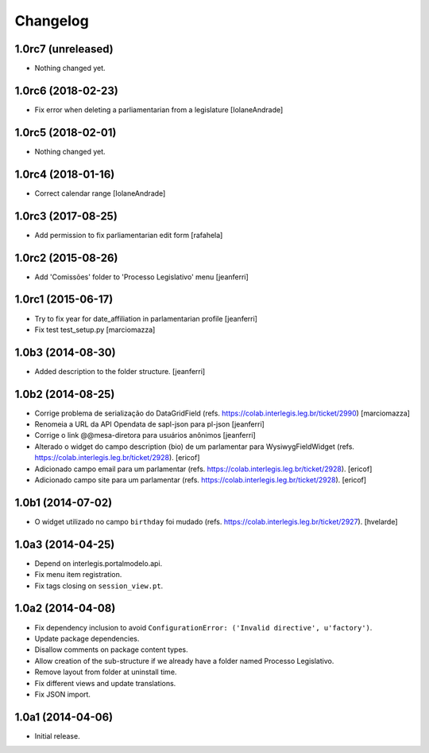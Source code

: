 Changelog
=========

1.0rc7 (unreleased)
-------------------

- Nothing changed yet.


1.0rc6 (2018-02-23)
-------------------

- Fix error when deleting a parliamentarian from a legislature 
  [IolaneAndrade]


1.0rc5 (2018-02-01)
-------------------

- Nothing changed yet.


1.0rc4 (2018-01-16)
-------------------

- Correct calendar range
  [IolaneAndrade]


1.0rc3 (2017-08-25)
-------------------

- Add permission to fix parliamentarian edit form
  [rafahela]


1.0rc2 (2015-08-26)
-------------------

- Add 'Comissões' folder to 'Processo Legislativo' menu
  [jeanferri]


1.0rc1 (2015-06-17)
-------------------

- Try to fix year for date_affiliation in parlamentarian profile
  [jeanferri]

- Fix test test_setup.py
  [marciomazza]


1.0b3 (2014-08-30)
------------------

- Added description to the folder structure.
  [jeanferri]


1.0b2 (2014-08-25)
------------------

- Corrige problema de serialização do DataGridField (refs. https://colab.interlegis.leg.br/ticket/2990)
  [marciomazza]

- Renomeia a URL da API Opendata de sapl-json para pl-json
  [jeanferri]

- Corrige o link @@mesa-diretora para usuários anônimos
  [jeanferri]

- Alterado o widget do campo description (bio) de um parlamentar para WysiwygFieldWidget (refs. https://colab.interlegis.leg.br/ticket/2928).
  [ericof]

- Adicionado campo email para um parlamentar (refs. https://colab.interlegis.leg.br/ticket/2928).
  [ericof]

- Adicionado campo site para um parlamentar (refs. https://colab.interlegis.leg.br/ticket/2928).
  [ericof]


1.0b1 (2014-07-02)
------------------

- O widget utilizado no campo ``birthday`` foi mudado (refs. https://colab.interlegis.leg.br/ticket/2927).
  [hvelarde]


1.0a3 (2014-04-25)
------------------

- Depend on interlegis.portalmodelo.api.

- Fix menu item registration.

- Fix tags closing on ``session_view.pt``.


1.0a2 (2014-04-08)
------------------

- Fix dependency inclusion to avoid ``ConfigurationError: ('Invalid
  directive', u'factory')``.

- Update package dependencies.

- Disallow comments on package content types.

- Allow creation of the sub-structure if we already have a folder named
  Processo Legislativo.

- Remove layout from folder at uninstall time.

- Fix different views and update translations.

- Fix JSON import.


1.0a1 (2014-04-06)
------------------

- Initial release.
